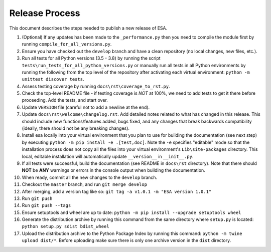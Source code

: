 Release Process
===============

This document describes the steps needed to publish a new release of
ESA.

#.  (Optional) If any updates has been made to the ``_performance.py``
    then you need to compile the module first by running
    ``compile_for_all_versions.py``.
#.  Ensure you have checked out the ``develop`` branch and have a clean
    repository (no local changes, new files, etc.).
#.  Run all tests for all Python versions (3.5 - 3.8) by running the
    script ``tests\run_tests_for_all_python_versions.py`` or manually
    run all tests in all Python environments by running the following
    from the top level of the repository after activating each virtual
    environment:
    ``python -m unittest discover tests``.
#.  Assess testing coverage by running ``docs\rst\coverage_to_rst.py``.
#.  Check the top-level README file - if testing coverage is *NOT* at
    100%, we need to add tests to get it there before proceeding. Add
    the tests, and start over.
#.  Update ``VERSION`` file (careful not to add a newline at the end).
#.  Update ``docs\rst\welcome\changelog.rst``. Add detailed notes
    related to what has changed in this release. This should include
    new functions/features added, bugs fixed, and any changes that
    break backwards compatibility (ideally, there should not be any
    breaking changes).
#.  Install esa locally into your virtual environment that you plan to
    use for building the documentation (see next step) by executing
    ``python -m pip install -e .[test,doc]``. Note the ``-e`` specifies
    "editable" mode so that the installation process does not copy all
    the files into your virtual environment's ``Lib\site-packages``
    directory. This local, editable installation will automatically
    update ``__version__`` in ``__init__.py``.
#.  If all tests were successful, build the documentation (see README
    in ``docs\rst`` directory). Note that there should **NOT** be
    **ANY** warnings or errors in the console output when building the
    documentation.
#.  When ready, commit all the new changes to the ``develop`` branch.
#.  Checkout the ``master`` branch, and run ``git merge develop``
#.  After merging, add a version tag like so:
    ``git tag -a v1.0.1 -m "ESA version 1.0.1"``
#.  Run ``git push``
#.  Run ``git push --tags``
#.  Ensure setuptools and wheel are up to date:
    ``python -m pip install --upgrade setuptools wheel``
#.  Generate the distribution archive by running this command from the
    same directory where ``setup.py`` is located:
    ``python setup.py sdist bdist_wheel``
#.  Upload the distribution archive to the Python Package Index by
    running this command: ``python -m twine upload dist/*``.
    Before uploading make sure there is only one archive version in the
    ``dist`` directory.